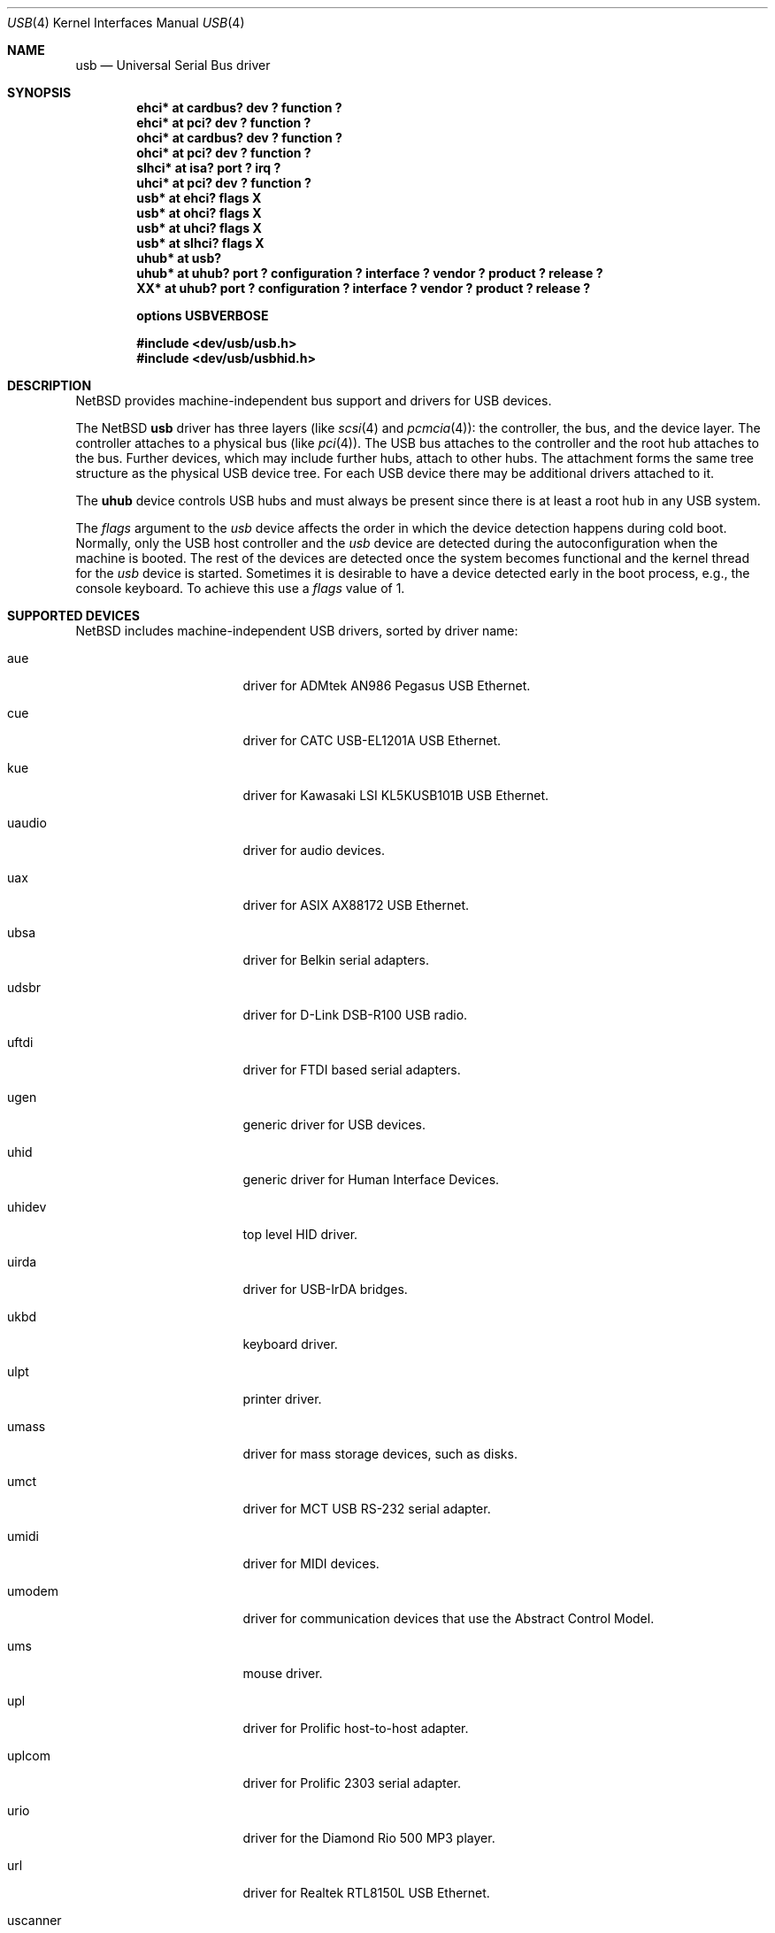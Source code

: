 .\" $NetBSD: usb.4,v 1.64.2.1 2004/05/11 12:52:34 tron Exp $
.\"
.\" Copyright (c) 1999, 2000, 2001, 2002 The NetBSD Foundation, Inc.
.\" All rights reserved.
.\"
.\" This code is derived from software contributed to The NetBSD Foundation
.\" by Lennart Augustsson.
.\"
.\" Redistribution and use in source and binary forms, with or without
.\" modification, are permitted provided that the following conditions
.\" are met:
.\" 1. Redistributions of source code must retain the above copyright
.\"    notice, this list of conditions and the following disclaimer.
.\" 2. Redistributions in binary form must reproduce the above copyright
.\"    notice, this list of conditions and the following disclaimer in the
.\"    documentation and/or other materials provided with the distribution.
.\" 3. All advertising materials mentioning features or use of this software
.\"    must display the following acknowledgement:
.\"        This product includes software developed by the NetBSD
.\"        Foundation, Inc. and its contributors.
.\" 4. Neither the name of The NetBSD Foundation nor the names of its
.\"    contributors may be used to endorse or promote products derived
.\"    from this software without specific prior written permission.
.\"
.\" THIS SOFTWARE IS PROVIDED BY THE NETBSD FOUNDATION, INC. AND CONTRIBUTORS
.\" ``AS IS'' AND ANY EXPRESS OR IMPLIED WARRANTIES, INCLUDING, BUT NOT LIMITED
.\" TO, THE IMPLIED WARRANTIES OF MERCHANTABILITY AND FITNESS FOR A PARTICULAR
.\" PURPOSE ARE DISCLAIMED.  IN NO EVENT SHALL THE FOUNDATION OR CONTRIBUTORS
.\" BE LIABLE FOR ANY DIRECT, INDIRECT, INCIDENTAL, SPECIAL, EXEMPLARY, OR
.\" CONSEQUENTIAL DAMAGES (INCLUDING, BUT NOT LIMITED TO, PROCUREMENT OF
.\" SUBSTITUTE GOODS OR SERVICES; LOSS OF USE, DATA, OR PROFITS; OR BUSINESS
.\" INTERRUPTION) HOWEVER CAUSED AND ON ANY THEORY OF LIABILITY, WHETHER IN
.\" CONTRACT, STRICT LIABILITY, OR TORT (INCLUDING NEGLIGENCE OR OTHERWISE)
.\" ARISING IN ANY WAY OUT OF THE USE OF THIS SOFTWARE, EVEN IF ADVISED OF THE
.\" POSSIBILITY OF SUCH DAMAGE.
.\"
.Dd May 8, 2004
.Dt USB 4
.Os
.Sh NAME
.Nm usb
.Nd Universal Serial Bus driver
.Sh SYNOPSIS
.Cd "ehci*   at cardbus? dev ? function ?"
.Cd "ehci*   at pci? dev ? function ?"
.Cd "ohci*   at cardbus? dev ? function ?"
.Cd "ohci*   at pci? dev ? function ?"
.Cd "slhci*  at isa? port ? irq ?"
.Cd "uhci*   at pci? dev ? function ?"
.Cd "usb*    at ehci? flags X"
.Cd "usb*    at ohci? flags X"
.Cd "usb*    at uhci? flags X"
.Cd "usb*    at slhci? flags X"
.Cd "uhub*   at usb?"
.Cd "uhub*   at uhub? port ? configuration ? interface ? vendor ? product ? release ?"
.Cd "XX*     at uhub? port ? configuration ? interface ? vendor ? product ? release ?"
.Pp
.Cd options USBVERBOSE
.Pp
.Cd "#include \*[Lt]dev/usb/usb.h\*[Gt]"
.Cd "#include \*[Lt]dev/usb/usbhid.h\*[Gt]"
.Sh DESCRIPTION
.Nx
provides machine-independent bus support and drivers for
.Tn USB
devices.
.Pp
The
.Nx
.Nm
driver has three layers (like
.Xr scsi 4
and
.Xr pcmcia 4 ) :
the controller, the bus, and the device layer.
The controller attaches to a physical bus (like
.Xr pci 4 ) .
The
.Tn USB
bus attaches to the controller and the root hub attaches
to the bus.
Further devices, which may include further hubs,
attach to other hubs.
The attachment forms the same tree structure as the physical
.Tn USB
device tree.
For each
.Tn USB
device there may be additional drivers attached to it.
.Pp
The
.Cm uhub
device controls
.Tn USB
hubs and must always be present since there is at least a root hub in any
.Tn USB
system.
.Pp
The
.Va flags
argument to the
.Va usb
device affects the order in which the device detection happens
during cold boot.
Normally, only the USB host controller and the
.Va usb
device are detected during the autoconfiguration when the
machine is booted.  The rest of the devices are detected once
the system becomes functional and the kernel thread for the
.Va usb
device is started.
Sometimes it is desirable to have a device detected early in the
boot process, e.g., the console keyboard.  To achieve this use
a
.Va flags
value of 1.
.Sh SUPPORTED DEVICES
.Nx
includes machine-independent
.Tn USB
drivers, sorted by driver name:
.Bl -tag -width usscanner -offset indent
.It aue
driver for ADMtek AN986 Pegasus USB Ethernet.
.It cue
driver for CATC USB-EL1201A USB Ethernet.
.It kue
driver for Kawasaki LSI KL5KUSB101B USB Ethernet.
.It uaudio
driver for audio devices.
.It uax
driver for ASIX AX88172 USB Ethernet.
.It ubsa
driver for Belkin serial adapters.
.It udsbr
driver for D-Link DSB-R100 USB radio.
.It uftdi
driver for FTDI based serial adapters.
.It ugen
generic driver for
.Tn USB
devices.
.It uhid
generic driver for Human Interface Devices.
.It uhidev
top level HID driver.
.It uirda
driver for USB-IrDA bridges.
.It ukbd
keyboard driver.
.It ulpt
printer driver.
.It umass
driver for mass storage devices, such as disks.
.It umct
driver for MCT USB RS-232 serial adapter.
.It umidi
driver for MIDI devices.
.It umodem
driver for communication devices that use the Abstract Control Model.
.It ums
mouse driver.
.It upl
driver for
.Tn Prolific
host-to-host adapter.
.It uplcom
driver for Prolific 2303 serial adapter.
.It urio
driver for the
.Tn Diamond
Rio 500 MP3 player.
.It url
driver for Realtek RTL8150L USB Ethernet.
.It uscanner
driver for some USB scanners.
.It usscanner
driver for some SCSI-over-USB scanners.
.It ustir
driver for SigmaTel STIr4200 USB-IrDA bridges.
.It uvisor
Handspring Visor driver.
.It uvscom
driver for SUNTAC Slipper U VS-10U serial adapter.
.El
.Sh INTRODUCTION TO USB
The
.Tn USB
1.x is a 12 Mb/s serial bus with 1.5 Mb/s for low speed devices.
.Tn USB
2.x handles 480 Mb/s.
Each
.Tn USB
has a host controller that is the master of the bus;
all other devices on the bus only speak when spoken to.
.Pp
There can be up to 127 devices (apart from the host controller)
on a bus, each with its own address.
The addresses are assigned
dynamically by the host when each device is attached to the bus.
.Pp
Within each device there can be up to 16 endpoints.
Each endpoint
is individually addressed and the addresses are static.
Each of these endpoints will communicate in one of four different modes:
control, isochronous, bulk, or interrupt.
A device always has at least one endpoint.
This endpoint has address 0 and is a control
endpoint and is used to give commands to and extract basic data,
such as descriptors, from the device.
Each endpoint, except the control endpoint, is unidirectional.
.Pp
The endpoints in a device are grouped into interfaces.
An interface is a logical unit within a device; e.g.,
a compound device with both a keyboard and a trackball would present
one interface for each.
An interface can sometimes be set into different modes,
called alternate settings, which affects how it operates.
Different alternate settings can have different endpoints
within it.
.Pp
A device may operate in different configurations.
Depending on the
configuration the device may present different sets of endpoints
and interfaces.
.Pp
Each device located on a hub has several
.Xr config 8
locators:
.Bl -tag -compact -width xxxxxxxxx
.It Cd port
this is the number of the port on closest upstream hub.
.It Cd configuration
this is the configuration the device must be in for this driver to attach.
This locator does not set the configuration; it is iterated by the bus
enumeration.
.It Cd interface
this is the interface number within a device that an interface driver
attaches to.
.It Cd vendor
this is the 16 bit vendor id of the device.
.It Cd product
this is the 16 bit product id of the device.
.It Cd release
this is the 16 bit release (revision) number of the device.
.El
The first locator can be used to pin down a particular device
according to its physical position in the device tree.
The last three locators can be used to pin down a particular
device according to what device it actually is.
.Pp
The bus enumeration of the
.Tn USB
bus proceeds in several steps:
.Bl -enum
.It
Any device specific driver can to attach to the device.
.It
If none is found, any device class specific driver can attach.
.It
If none is found, all configurations are iterated over.
For each configuration all the interface are iterated over and interface
drivers can attach.
If any interface driver attached in a certain
configuration the iteration over configurations is stopped.
.It
If still no drivers have been found, the generic
.Tn USB
driver can attach.
.El
.Sh USB CONTROLLER INTERFACE
Use the following to get access to the
.Tn USB
specific structures and defines.
.Bd -literal
#include \*[Lt]dev/usb/usb.h\*[Gt]
.Ed
.Pp
The
.Pa /dev/usbN
can be opened and a few operations can be performed on it.
The
.Xr poll 2
system call will say that I/O is possible on the controller device when a
.Tn USB
device has been connected or disconnected to the bus.
.Pp
The following
.Xr ioctl 2
commands are supported on the controller device:
.Bl -tag -width xxxxxx
.\" .It Dv USB_DISCOVER
.\" This command will cause a complete bus discovery to be initiated.
.\" If any devices attached or detached from the bus they will be
.\" processed during this command.
.\" This is the only way that new devices are found on the bus.
.It Dv USB_DEVICEINFO Fa "struct usb_device_info"
This command can be used to retrieve some information about a device
on the bus.
The
.Va addr
field should be filled before the call and the other fields will
be filled by information about the device on that address.
Should no such device exist an error is reported.
.Bd -literal
struct usb_device_info {
	u_int8_t	udi_bus;
	u_int8_t	udi_addr;
	usb_event_cookie_t udi_cookie;
	char		udi_product[USB_MAX_STRING_LEN];
	char		udi_vendor[USB_MAX_STRING_LEN];
	char		udi_release[8];
	u_int16_t	udi_productNo;
	u_int16_t	udi_vendorNo;
	u_int16_t	udi_releaseNo;
	u_int8_t	udi_class;
	u_int8_t	udi_subclass;
	u_int8_t	udi_protocol;
	u_int8_t	udi_config;
	u_int8_t	udi_speed;
#define USB_SPEED_LOW  1        
#define USB_SPEED_FULL 2
#define USB_SPEED_HIGH 3
	int		udi_power;
	int		udi_nports;
	char		udi_devnames[USB_MAX_DEVNAMES][USB_MAX_DEVNAMELEN];
	u_int8_t	udi_ports[16];
#define USB_PORT_ENABLED 0xff
#define USB_PORT_SUSPENDED 0xfe
#define USB_PORT_POWERED 0xfd
#define USB_PORT_DISABLED 0xfc
};
.Ed
.Pp
The
.Va product ,
.Va vendor ,
and
.Va release
fields contain self-explanatory descriptions of the device.
.Pp
The
.Va class
field contains the device class.
.Pp
The
.Va config
field shows the current configuration of the device.
.Pp
The
.Va lowspeed
field
is set if the device is a
.Tn USB
low speed device.
.Pp
The
.Va power
field shows the power consumption in milli-amps drawn at 5 volts,
or zero if the device is self powered.
.Pp
If the device is a hub the
.Va nports
field is non-zero and the
.Va ports
field contains the addresses of the connected devices.
If no device is connected to a port one of the
.Va USB_PORT_*
values indicates its status.
.It Dv USB_DEVICESTATS Fa "struct usb_device_stats"
This command retrieves statistics about the controller.
.Bd -literal
struct usb_device_stats {
	u_long	uds_requests[4];
};
.Ed
.Pp
The
.Va requests
field is indexed by the transfer kind, i.e.
.Va UE_* ,
and indicates how many transfers of each kind that has been completed
by the controller.
.It Dv USB_REQUEST Fa "struct usb_ctl_request"
This command can be used to execute arbitrary requests on the control pipe.
This is
.Em DANGEROUS
and should be used with great care since it
can destroy the bus integrity.
.El
.Pp
The include file
.Aq Pa dev/usb/usb.h
contains definitions for the types used by the various
.Xr ioctl 2
calls.
The naming convention of the fields for the various
.Tn USB
descriptors exactly follows the naming in the
.Tn USB
specification.
Byte sized fields can be accessed directly, but word (16 bit)
sized fields must be access by the
.Fn UGETW field
and
.Fn USETW field value
macros to handle byte order and alignment properly.
.Pp
The include file
.Aq Pa dev/usb/usbhid.h
similarly contains the definitions for
Human Interface Devices
.Pq Tn HID .
.Sh USB EVENT INTERFACE
All
.Tn USB
events are reported via the
.Pa /dev/usb
device.  This devices can be opened for reading and each
.Xr read 2
will yield an event record (if something has happened).
The
.Xr poll 2
system call can be used to determine if an event record is available
for reading.
.Pp
The event record has the following definition:
.Bd -literal
struct usb_event {
        int                                 ue_type;
#define USB_EVENT_CTRLR_ATTACH 1
#define USB_EVENT_CTRLR_DETACH 2
#define USB_EVENT_DEVICE_ATTACH 3
#define USB_EVENT_DEVICE_DETACH 4
#define USB_EVENT_DRIVER_ATTACH 5
#define USB_EVENT_DRIVER_DETACH 6
        struct timespec                     ue_time;
        union {
                struct {
                        int                 ue_bus;
                } ue_ctrlr;
                struct usb_device_info      ue_device;
                struct {
                        usb_event_cookie_t  ue_cookie;
                        char                ue_devname[16];
                } ue_driver;
        } u;
};
.Ed
The
.Va ue_type
field identifies the type of event that is described.
The possible events are attach/detach of a host controller,
a device, or a device driver.  The union contains information
pertinent to the different types of events.
.br
The
.Va ue_bus
contains the number of the
.Tn USB
bus for host controller events.
.br
The
.Va ue_device
record contains information about the device in a device event event.
.br
The
.Va ue_cookie
is an opaque value that uniquely determines which which
device a device driver has been attached to (i.e., it equals
the cookie value in the device that the driver attached to).
The
.Va ue_devname
contains the name of the device (driver) as seen in, e.g.,
kernel messages.
.Pp
Note that that there is a separation between device and device
driver events.  A device event is generated when a physical
USB device is attached or detached.  A single USB device may
have zero, one, or many device drivers associated with it.
.Sh KERNEL THREADS
For each USB bus, i.e., for each host controller, there is
a kernel thread that handles attach and detach of devices on
that bus.
The thread is named
.Va usbN
where
.Va N
is the bus number.
.Pp
In addition there is a kernel thread,
.Va usbtask ,
which handles various minor tasks that are initiated from
an interrupt context, but need to sleep, e.g., time-out
abort of transfers.
.Sh SEE ALSO
The
.Tn USB
specifications can be found at:
.D1 http://www.usb.org/developers/docs/
.Pp
.Xr aue 4 ,
.Xr cardbus 4 ,
.Xr cue 4 ,
.Xr ehci 4 ,
.Xr isa 4 ,
.Xr kue 4 ,
.Xr ohci 4 ,
.Xr pci 4 ,
.Xr slhci 4 ,
.Xr uaudio 4 ,
.Xr uax 4 ,
.Xr ubsa 4 ,
.Xr ucom 4 ,
.Xr udsbr 4 ,
.Xr ugen 4 ,
.Xr uhci 4 ,
.Xr uhid 4 ,
.Xr uhidev 4 ,
.Xr uirda 4 ,
.Xr ukbd 4 ,
.Xr ulpt 4 ,
.Xr umass 4 ,
.Xr umct 4 ,
.Xr umidi 4 ,
.Xr ums 4 ,
.Xr upl 4 ,
.Xr urio 4 ,
.Xr url 4 ,
.Xr uscanner 4 ,
.Xr usscanner 4 ,
.Xr ustir 4 ,
.Xr uvisor 4 ,
.Xr usbdevs 8
.Sh HISTORY
The
.Nm
driver
appeared in
.Nx 1.4 .
.Sh BUGS
There should be a serial number locator, but
.Nx
does not have string valued locators.
